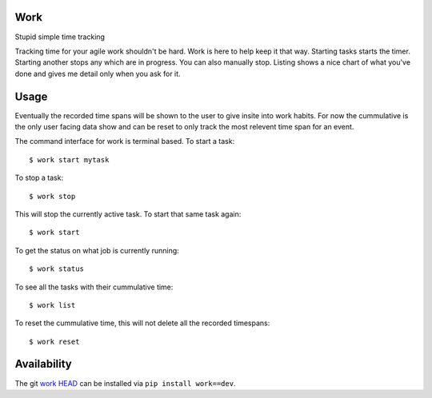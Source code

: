 Work
====

Stupid simple time tracking

Tracking time for your agile work shouldn't be hard. Work is here to help keep
it that way. Starting tasks starts the timer. Starting another stops any which
are in progress. You can also manually stop. Listing shows a nice chart of what
you've done and gives me detail only when you ask for it.

Usage
=====

Eventually the recorded time spans will be shown to the user to give insite into
work habits. For now the cummulative is the only user facing data show and can
be reset to only track the most relevent time span for an event.


The command interface for work is terminal based. To start a task::

    $ work start mytask

To stop a task::
   
    $ work stop

This will stop the currently active task. To start that same task again::

    $ work start

To get the status on what job is currently running::
    
    $ work status

To see all the tasks with their cummulative time::

    $ work list

To reset the cummulative time, this will not delete all the recorded timespans::

    $ work reset


Availability
============

The git `work HEAD`_ can be installed via ``pip install work==dev``.


.. _work HEAD: https://dcolish@github.com/dcolish/work.git
